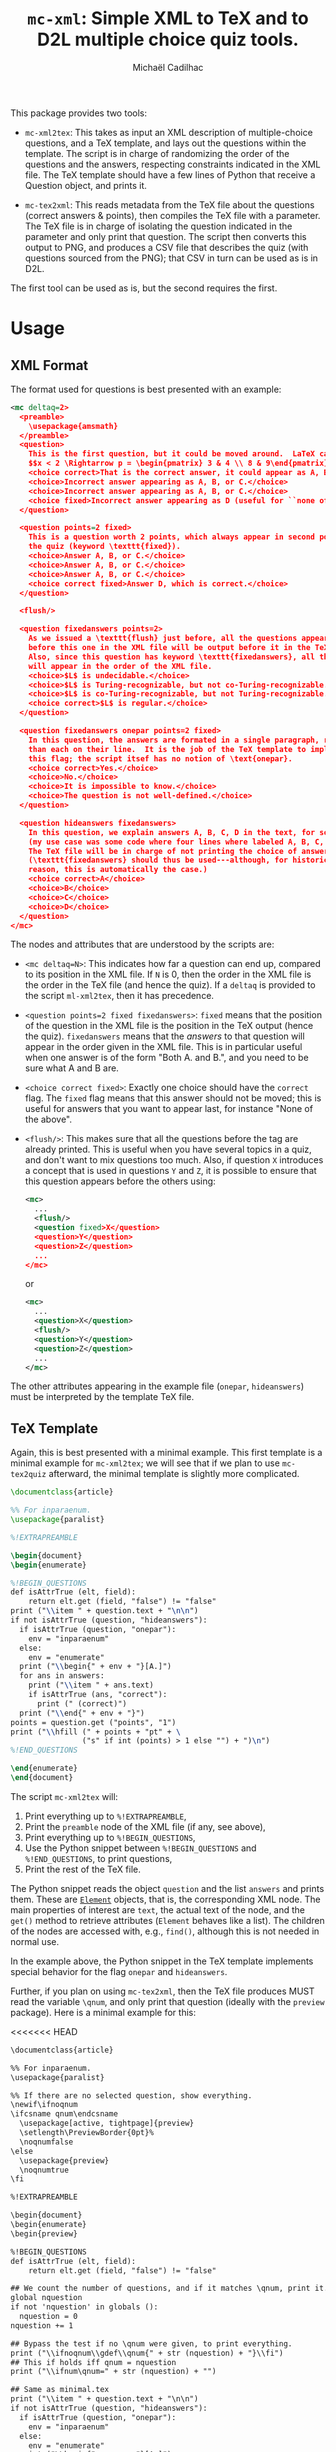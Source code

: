 # Created 2020-07-21 Tue 18:20
#+TITLE: =mc-xml=: Simple XML to TeX and to D2L multiple choice quiz tools.
#+AUTHOR: Michaël Cadilhac
#+export: org-org-export-to-org

This package provides two tools:
- =mc-xml2tex=: This takes as input an XML description of multiple-choice
  questions, and a TeX template, and lays out the questions within the
  template.  The script is in charge of randomizing the order of the questions
  and the answers, respecting constraints indicated in the XML file.  The TeX
  template should have a few lines of Python that receive a Question object, and
  prints it.

- =mc-tex2xml=: This reads metadata from the TeX file about the questions
  (correct answers & points), then compiles the TeX file with a parameter.  The
  TeX file is in charge of isolating the question indicated in the parameter and
  only print that question.  The script then converts this output to PNG, and
  produces a CSV file that describes the quiz (with questions sourced from the
  PNG); that CSV in turn can be used as is in D2L.

The first tool can be used as is, but the second requires the first.

* Usage

** XML Format

The format used for questions is best presented with an example:

#+begin_src xml
  <mc deltaq=2>
    <preamble>
      \usepackage{amsmath}
    </preamble>
    <question>
      This is the first question, but it could be moved around.  LaTeX can be freely used:
      $$x < 2 \Rightarrow p = \begin{pmatrix} 3 & 4 \\ 8 & 9\end{pmatrix}$$
      <choice correct>That is the correct answer, it could appear as A, B, or C.</choice>
      <choice>Incorrect answer appearing as A, B, or C.</choice>
      <choice>Incorrect answer appearing as A, B, or C.</choice>
      <choice fixed>Incorrect answer appearing as D (useful for ``none of the above'').</choice>
    </question>

    <question points=2 fixed>
      This is a question worth 2 points, which always appear in second position in
      the quiz (keyword \texttt{fixed}).
      <choice>Answer A, B, or C.</choice>
      <choice>Answer A, B, or C.</choice>
      <choice>Answer A, B, or C.</choice>
      <choice correct fixed>Answer D, which is correct.</choice>
    </question>

    <flush/>

    <question fixedanswers points=2>
      As we issued a \texttt{flush} just before, all the questions appearing
      before this one in the XML file will be output before it in the TeX output.
      Also, since this question has keyword \texttt{fixedanswers}, all the answers
      will appear in the order of the XML file.
      <choice>$L$ is undecidable.</choice>
      <choice>$L$ is Turing-recognizable, but not co-Turing-recognizable.</choice>
      <choice>$L$ is co-Turing-recognizable, but not Turing-recognizable.</choice>
      <choice correct>$L$ is regular.</choice>
    </question>

    <question fixedanswers onepar points=2 fixed>
      In this question, the answers are formated in a single paragraph, rather
      than each on their line.  It is the job of the TeX template to implement
      this flag; the script itsef has no notion of \text{onepar}.
      <choice correct>Yes.</choice>
      <choice>No.</choice>
      <choice>It is impossible to know.</choice>
      <choice>The question is not well-defined.</choice>
    </question>

    <question hideanswers fixedanswers>
      In this question, we explain answers A, B, C, D in the text, for some reason
      (my use case was some code where four lines where labeled A, B, C, and D).
      The TeX file will be in charge of not printing the choice of answers.
      (\texttt{fixedanswers} should thus be used---although, for historical
      reason, this is automatically the case.)
      <choice correct>A</choice>
      <choice>B</choice>
      <choice>C</choice>
      <choice>D</choice>
    </question>
  </mc>
#+end_src

The nodes and attributes that are understood by the scripts are:
- ~<mc deltaq=N>~: This indicates how far a question can end up, compared to
  its position in the XML file.  If =N= is 0, then the order in the XML file is
  the order in the TeX file (and hence the quiz).  If a =deltaq= is provided to
  the script =ml-xml2tex=, then it has precedence.
- ~<question points=2 fixed fixedanswers>~: =fixed= means that the position of
  the question in the XML file is the position in the TeX output (hence the
  quiz).  =fixedanswers= means that the /answers/ to that question will appear
  in the order given in the XML file.  This is in particular useful when one
  answer is of the form "Both A. and B.", and you need to be sure what A and B
  are.
- ~<choice correct fixed>~: Exactly one choice should have the =correct= flag.
  The =fixed= flag means that this answer should not be moved; this is useful
  for answers that you want to appear last, for instance "None of the above".
- ~<flush/>~: This makes sure that all the questions before the tag are already
  printed.  This is useful when you have several topics in a quiz, and don't
  want to mix questions too much.  Also, if question =X= introduces a concept that
  is used in questions =Y= and =Z=, it is possible to ensure that this question
  appears before the others using:
  #+begin_src xml
    <mc>
      ...
      <flush/>
      <question fixed>X</question>
      <question>Y</question>
      <question>Z</question>
      ...
    </mc>
  #+end_src
  or
  #+begin_src xml
    <mc>
      ...
      <question>X</question>
      <flush/>
      <question>Y</question>
      <question>Z</question>
      ...
    </mc>
  #+end_src

The other attributes appearing in the example file (=onepar=, =hideanswers=)
must be interpreted by the template TeX file.

** TeX Template

Again, this is best presented with a minimal example.  This first template is a
minimal example for =mc-xml2tex=; we will see that if we plan to use
=mc-tex2quiz= afterward, the minimal template is slightly more complicated.

#+begin_src tex
  \documentclass{article}

  %% For inparaenum.
  \usepackage{paralist}

  %!EXTRAPREAMBLE

  \begin{document}
  \begin{enumerate}

  %!BEGIN_QUESTIONS
  def isAttrTrue (elt, field):
      return elt.get (field, "false") != "false"
  print ("\\item " + question.text + "\n\n")
  if not isAttrTrue (question, "hideanswers"):
    if isAttrTrue (question, "onepar"):
      env = "inparaenum"
    else:
      env = "enumerate"
    print ("\\begin{" + env + "}[A.]")
    for ans in answers:
      print ("\\item " + ans.text)
      if isAttrTrue (ans, "correct"):
        print (" (correct)")
    print ("\\end{" + env + "}")
  points = question.get ("points", "1")
  print ("\\hfill (" + points + "pt" + \
                  ("s" if int (points) > 1 else "") + ")\n")
  %!END_QUESTIONS

  \end{enumerate}
  \end{document}
#+end_src

The script =mc-xml2tex= will:
1. Print everything up to =%!EXTRAPREAMBLE=,
2. Print the =preamble= node of the XML file (if any, see above),
3. Print everything up to =%!BEGIN_QUESTIONS=,
4. Use the Python snippet between =%!BEGIN_QUESTIONS= and =%!END_QUESTIONS=, to
   print questions,
5. Print the rest of the TeX file.

The Python snippet reads the object =question= and the list =answers= and prints
them.  These are [[https://lxml.de/tutorial.html#the-element-class][=Element=]] objects, that is, the corresponding XML node.  The
main properties of interest are =text=, the actual text of the node, and the
=get()= method to retrieve attributes (=Element= behaves like a list).  The
children of the nodes are accessed with, e.g., =find()=, although this is not
needed in normal use.

In the example above, the Python snippet in the TeX template implements special
behavior for the flag =onepar= and =hideanswers=.

Further, if you plan on using =mc-tex2xml=, then the TeX file produces MUST read
the variable =\qnum=, and only print that question (ideally with the
=preview= package).  Here is a minimal example for this:

<<<<<<< HEAD
#+begin_src xml
  \documentclass{article}

  %% For inparaenum.
  \usepackage{paralist}

  %% If there are no selected question, show everything.
  \newif\ifnoqnum
  \ifcsname qnum\endcsname
    \usepackage[active, tightpage]{preview}
    \setlength\PreviewBorder{0pt}%
    \noqnumfalse
  \else
    \usepackage{preview}
    \noqnumtrue
  \fi

  %!EXTRAPREAMBLE

  \begin{document}
  \begin{enumerate}
  \begin{preview}

  %!BEGIN_QUESTIONS
  def isAttrTrue (elt, field):
      return elt.get (field, "false") != "false"

  ## We count the number of questions, and if it matches \qnum, print it.
  global nquestion
  if not 'nquestion' in globals ():
    nquestion = 0
  nquestion += 1

  ## Bypass the test if no \qnum were given, to print everything.
  print ("\\ifnoqnum\\gdef\\qnum{" + str (nquestion) + "}\\fi")
  ## This if holds iff qnum = nquestion
  print ("\\ifnum\qnum=" + str (nquestion) + "")

  ## Same as minimal.tex
  print ("\\item " + question.text + "\n\n")
  if not isAttrTrue (question, "hideanswers"):
    if isAttrTrue (question, "onepar"):
      env = "inparaenum"
    else:
      env = "enumerate"
    print ("\\begin{" + env + "}[A.]")
    for ans in answers:
      print ("\\item " + ans.text)
      if isAttrTrue (ans, "correct"):
        print (" (correct)")
    print ("\\end{" + env + "}")
  points = question.get ("points", "1")
  print ("\\hfill (" + points + "pt" + \
                  ("s" if int (points) > 1 else "") + ")\n")

  print ("\\fi")
  %!END_QUESTIONS

  \end{preview}
  \end{enumerate}
  \end{document}
#+end_src
=======
\documentclass{article}

%% For inparaenum.
\usepackage{paralist}

%% If there are no selected question, show everything.
\newif\ifnoqnum
\ifcsname qnum\endcsname
  \usepackage[active, tightpage]{preview}
  \setlength\PreviewBorder{0pt}%
  \noqnumfalse
\else
  \usepackage{preview}
  \noqnumtrue
\fi

%!EXTRAPREAMBLE

\begin{document}
\begin{enumerate}
\begin{preview}

%!BEGIN_QUESTIONS
def isAttrTrue (elt, field):
    return elt.get (field, "false") != "false"

## We count the number of questions, and if it matches \qnum, print it.
global nquestion
if not 'nquestion' in globals ():
  nquestion = 0
nquestion += 1

## Bypass the test if no \qnum were given, to print everything.
print ("\\ifnoqnum\\gdef\\qnum{" + str (nquestion) + "}\\fi")
## This if holds iff qnum = nquestion
print ("\\ifnum\qnum=" + str (nquestion) + "")

## Same as minimal.tex
print ("\\item " + question.text + "\n\n")
if not isAttrTrue (question, "hideanswers"):
  if isAttrTrue (question, "onepar"):
    env = "inparaenum"
  else:
    env = "enumerate"
  print ("\\begin{" + env + "}[A.]")
  for ans in answers:
    print ("\\item " + ans.text)
    if isAttrTrue (ans, "correct"):
      print (" (correct)")
  print ("\\end{" + env + "}")
points = question.get ("points", "1")
print ("\\hfill (" + points + "pt" + \
                ("s" if int (points) > 1 else "") + ")\n")

print ("\\fi")
%!END_QUESTIONS

\end{preview}
\end{enumerate}
\end{document}
>>>>>>> 3f20e9078844dfd7ae442645a5b946d76ce16448

The produced file 

** XML to TeX

The usage is as follows:

#+begin_example
  usage: mc-xml2tex [-h] [-d DELTAQ] FILE.xml TEMPLATE.tex

  Transform an XML Question file to TeX, randomizing questions and answers.

  positional arguments:
    FILE.xml              input file
    TEMPLATE.tex          template file

  optional arguments:
    -h, --help            show this help message and exit
    -d DELTAQ, --deltaquestions DELTAQ
                          how far from its original position can a question end
                          up, overrides the deltaq in the XML file, if any
                          (default: 0, in place)
#+end_example

The main nonobvious argument here is =QRAND=.  This indicates how far a question
can end up from its original position in the XML file.  The default, 0, means
that questions end up where they are in the file.  This is the same as having
all questions flagged with =fixed=.  This overrides the same setting in the XML
file.

** TeX to D2L

The usage is as follows:

#+begin_example
  usage: mc-tex2quiz [-h] [-b BASE_URL] [-o PICS_DIR] [-l LATEXMK] [-B BUILD_DIR] MC.tex QUIZ.csv
    Compiles each question in MC.tex to a PNG file, and creates a CSV quiz
    file for D2L.  The PNG are output in the PICS_DIR directory.

  Options:
    -b BASE_URL: The base URL where PNG files will be stored.
                 (default: https://michael.cadilhac.name/private/quiz/)
    -o PICS_DIR: The directory in which PNGs go.
                 (default: pics/)
    -l LATEXMK: latexmk command to use.
                 (default: latexmk -quiet)
    -B BUILD_DIR: The directory in which PDFs and aux files go before being converted to PNGs.
                 (default: _build/)
    -h: Prints this help message.

  Notes:
    This program relies on latexmk.  The file MC.tex MUST use the variable \qnum.
#+end_example

This will compile each question separately, using =latexmk=.  By default,
everything is compiled in the =pdf/= directory

* Requirements

- $\LaTeX$ with a recent =latexmk=
- Python3, with =numpy=, =scipy=.
- =zsh=
